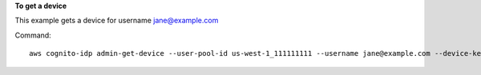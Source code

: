 **To get a device**

This example gets a device for username jane@example.com

Command::

  aws cognito-idp admin-get-device --user-pool-id us-west-1_111111111 --username jane@example.com --device-key us-west-1_abcd_1234-5678

